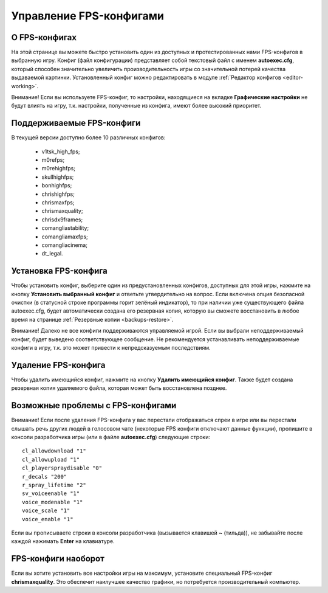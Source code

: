 .. _fps-configs:

*******************************
Управление FPS-конфигами
*******************************

.. index:: FPS-конфиг
.. _fps-about:

О FPS-конфигах
==========================================

На этой странице вы можете быстро установить один из доступных и протестированных нами FPS-конфигов в выбранную игру. Конфиг (файл конфигурации) представляет собой текстовый файл с именем **autoexec.cfg**, который способен значительно увеличить производительность игры со значительной потерей качества выдаваемой картинки. Установленный конфиг можно редактировать в модуле :ref:`Редактор конфигов <editor-working>`.

Внимание! Если вы используете FPS-конфиг, то настройки, находящиеся на вкладке **Графические настройки** не будут влиять на игру, т.к. настройки, полученные из конфига, имеют более высокий приоритет.

.. index:: поддерживаемые FPS-конфиги
.. _fps-available:

Поддерживаемые FPS-конфиги
==========================================

В текущей версии доступно более 10 различных конфигов:

 * v1tsk_high_fps;
 * m0refps;
 * m0rehighfps;
 * skullhighfps;
 * bonhighfps;
 * chrishighfps;
 * chrismaxfps;
 * chrismaxquality;
 * chrisdx9frames;
 * comangliastability;
 * comangliamaxfps;
 * comangliacinema;
 * dt_legal.

.. index:: установка FPS-конфига
.. _fps-install:

Установка FPS-конфига
==========================================

Чтобы установить конфиг, выберите один из предустановленных конфигов, доступных для этой игры, нажмите на кнопку **Установить выбранный конфиг** и ответьте утвердительно на вопрос. Если включена опция безопасной очистки (в статусной строке программы горит зелёный индикатор), то при наличии уже существующего файла autoexec.cfg, будет автоматически создана его резервная копия, которую вы сможете восстановить в любое время на странице :ref:`Резервные копии <backups-restore>`.

Внимание! Далеко не все конфиги поддерживаются управляемой игрой. Если вы выбрали неподдерживаемый конфиг, будет выведено соответствующее сообщение. Не рекомендуется устанавливать неподдерживаемые конфиги в игру, т.к. это может привести к непредсказуемым последствиям.

.. index:: удаление FPS-конфига
.. _fps-uninstall:

Удаление FPS-конфига
==========================================

Чтобы удалить имеющийся конфиг, нажмите на кнопку **Удалить имеющийся конфиг**. Также будет создана резервная копия удаляемого файла, которая может быть восстановлена позднее.

.. index:: проблемы с FPS-конфигами, отсутствие спреев, отсутствие голосового чата
.. _fps-troubleshooting:

Возможные проблемы с FPS-конфигами
==========================================

Внимание! Если после удаления FPS-конфига у вас перестали отображаться спреи в игре или вы перестали слышать речь других людей в голосовом чате (некоторые FPS конфиги отключают данные функции), пропишите в консоли разработчика игры (или в файле **autoexec.cfg**) следующие строки::

  cl_allowdownload "1"
  cl_allowupload "1"
  cl_playerspraydisable "0"
  r_decals "200"
  r_spray_lifetime "2"
  sv_voiceenable "1"
  voice_modenable "1"
  voice_scale "1"
  voice_enable "1"

Если вы прописываете строки в консоли разработчика (вызывается клавишей **~** (тильда)), не забывайте после каждой нажимать **Enter** на клавиатуре.

.. index:: FPS-конфиг наоборот
.. _fps-maxquality:

FPS-конфиги наоборот
==========================================

Если вы хотите установить все настройки игры на максимум, установите специальный FPS-конфиг **chrismaxquality**. Это обеспечит наилучшее качество графики, но потребуется производительный компьютер.
